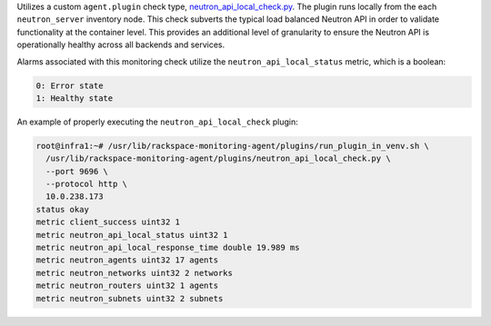 Utilizes a custom ``agent.plugin`` check type,
`neutron_api_local_check.py
<https://github.com/rcbops/rpc-maas/blob/master/playbooks/files/rax-maas/plugins/neutron_api_local_check.py>`_.
The plugin runs locally from the each ``neutron_server`` inventory node.
This check subverts the typical load balanced Neutron API in order to
validate functionality at the container level. This provides an
additional level of granularity to ensure the Neutron API is
operationally healthy across all backends and services.

Alarms associated with this monitoring check utilize the
``neutron_api_local_status`` metric, which is a boolean:

.. code-block:: console

    0: Error state
    1: Healthy state

An example of properly executing the ``neutron_api_local_check`` plugin:

.. code-block:: console

    root@infra1:~# /usr/lib/rackspace-monitoring-agent/plugins/run_plugin_in_venv.sh \
      /usr/lib/rackspace-monitoring-agent/plugins/neutron_api_local_check.py \
      --port 9696 \
      --protocol http \
      10.0.238.173
    status okay
    metric client_success uint32 1
    metric neutron_api_local_status uint32 1
    metric neutron_api_local_response_time double 19.989 ms
    metric neutron_agents uint32 17 agents
    metric neutron_networks uint32 2 networks
    metric neutron_routers uint32 1 agents
    metric neutron_subnets uint32 2 subnets
